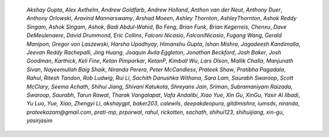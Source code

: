 
    *Akshay Gupta*, *Alex Axthelm*, *Andrew Goldfarb*, *Andrew Holland*,
    *Anthon van der Neut*, *Anthony Duer*, *Anthony Orlowski*, *Aravind
    Mannarswamy*, *Arshad Moeen*, *Ashley Thornton*, *AshleyThornton*, *Ashok Reddy
    Singam*, *Ashok Singam*, *Ashok*, *Badi Abdul-Wahid*, *Bo Feng*, *Brian Funk*,
    *Brian Kegerreis*, *Chenxu*, *Dave DeMeulenaere*, *David Drummond*, *Eric
    Collins*, *Falconi Nicasio*, *FalconiNicasio*, *Fugang Wang*, *Gerald Manipon*,
    *Gregor von Laszewski*, *Harsha Upadhyay*, *Himanshu Gupta*, *Ishan Mishra*,
    *Jagadeesh Kandimalla*, *Jeevan Reddy Rachepalli*, *Jing Huang*, *Joaquin Avila
    Eggleton*, *Jonathan Beckford*, *Josh Baker*, *Josh Goodman*, *Karthick*, *Keli
    Fine*, *Ketan Pimparkar*, *KetanP*, *Kimball Wu*, *Lars Olson*, *Mallik
    Challa*, *Manjunath Sivan*, *Nayeemullah Baig Shaik*, *Niranda Perera*, *Peter
    McCandless*, *Prateek Shaw*, *Pratibha Pagadala*, *Rahul*, *Ritesh Tandon*,
    *Rob Ludwig*, *Rui Li*, *Sachith Danushka Withana*, *Sara Lam*, *Saurabh
    Swaroop*, *Scott McClary*, *Seema Achath*, *Shihui Jiang*, *Shivani Katukota*,
    *Shreyans Jain*, *Sriman*, *Subramaniyam Raizada*, *Swaroop, Saurabh*, *Tarun
    Rawat*, *Tharak Vangalapat*, *Vafa Andalibi*, *Xiao Yue*, *Xin Gu*, *XinGu*,
    *Yasir Al Ilbadi*, *Yu Luo*, *Yue, Xiao*, *Zhengyi Li*, *akshaygpt*,
    *baker203*, *calewils*, *deepakdeopura*, *gitdimishra*, *iumsds*, *niranda*,
    *prateekazam@gmail.com*, *prati-mp*, *prporwal*, *rahul*, *rickotten*,
    *sachath*, *shihui123*, *shihuijiang*, *xin-gu*, *yasirjasim*


